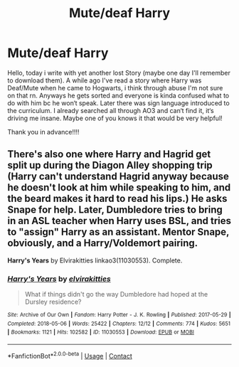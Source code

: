 #+TITLE: Mute/deaf Harry

* Mute/deaf Harry
:PROPERTIES:
:Author: JTheya
:Score: 0
:DateUnix: 1613289093.0
:DateShort: 2021-Feb-14
:FlairText: What's That Fic?
:END:
Hello, today i write with yet another lost Story (maybe one day I'll remember to download them). A while ago I've read a story where Harry was Deaf/Mute when he came to Hogwarts, i think through abuse I'm not sure on that rn. Anyways he gets sorted and everyone is kinda confused what to do with him bc he won‘t speak. Later there was sign language introduced to the curriculum. I already searched all through AO3 and can‘t find it, it‘s driving me insane. Maybe one of you knows it that would be very helpful!

Thank you in advance!!!!


** There's also one where Harry and Hagrid get split up during the Diagon Alley shopping trip (Harry can't understand Hagrid anyway because he doesn't look at him while speaking to him, and the beard makes it hard to read his lips.) He asks Snape for help. Later, Dumbledore tries to bring in an ASL teacher when Harry uses BSL, and tries to "assign" Harry as an assistant. Mentor Snape, obviously, and a Harry/Voldemort pairing.

*Harry's Years* by Elvirakitties linkao3(11030553). Complete.
:PROPERTIES:
:Author: JennaSayquah
:Score: 2
:DateUnix: 1613302751.0
:DateShort: 2021-Feb-14
:END:

*** [[https://archiveofourown.org/works/11030553][*/Harry's Years/*]] by [[https://www.archiveofourown.org/users/elvirakitties/pseuds/elvirakitties][/elvirakitties/]]

#+begin_quote
  What if things didn't go the way Dumbledore had hoped at the Dursley residence?
#+end_quote

^{/Site/:} ^{Archive} ^{of} ^{Our} ^{Own} ^{*|*} ^{/Fandom/:} ^{Harry} ^{Potter} ^{-} ^{J.} ^{K.} ^{Rowling} ^{*|*} ^{/Published/:} ^{2017-05-29} ^{*|*} ^{/Completed/:} ^{2018-05-06} ^{*|*} ^{/Words/:} ^{25422} ^{*|*} ^{/Chapters/:} ^{12/12} ^{*|*} ^{/Comments/:} ^{774} ^{*|*} ^{/Kudos/:} ^{5651} ^{*|*} ^{/Bookmarks/:} ^{1121} ^{*|*} ^{/Hits/:} ^{102582} ^{*|*} ^{/ID/:} ^{11030553} ^{*|*} ^{/Download/:} ^{[[https://archiveofourown.org/downloads/11030553/Harrys%20Years.epub?updated_at=1606038005][EPUB]]} ^{or} ^{[[https://archiveofourown.org/downloads/11030553/Harrys%20Years.mobi?updated_at=1606038005][MOBI]]}

--------------

*FanfictionBot*^{2.0.0-beta} | [[https://github.com/FanfictionBot/reddit-ffn-bot/wiki/Usage][Usage]] | [[https://www.reddit.com/message/compose?to=tusing][Contact]]
:PROPERTIES:
:Author: FanfictionBot
:Score: 1
:DateUnix: 1613302768.0
:DateShort: 2021-Feb-14
:END:
